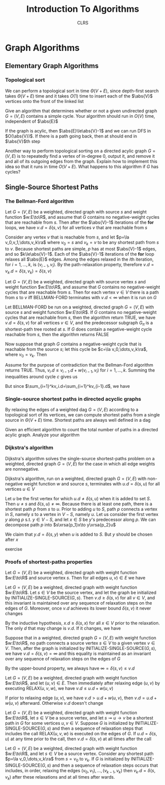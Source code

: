 #+title: Introduction To Algorithms
#+AUTHOR: CLRS
#+EXPORT_FILE_NAME: ../latex/IntroductionToAlgorithms/IntroductionToAlgorithms.tex
#+LATEX_HEADER: \graphicspath{{../../books/}}
#+LATEX_HEADER: \input{../preamble.tex}
#+LATEX_HEADER: \usepackage{algpseudocode}
#+LATEX_HEADER: \makeindex


* Graph Algorithms
** Elementary Graph Algorithms
*** Topological sort
    \begin{algorithmic}[1]
    \Procedure{Topological-Sort}{$G$}
    \State call DFS\((G)\) to compute finishing times \(v.f\) for each vertex \(v\)
    \State as each vertex is finished, insert it onto the front of a linked list
    \State \textbf{return} the linked list of vertices
    \EndProcedure
    \end{algorithmic}

    We can perform a topological sort in time \(\Theta(V+E)\), since depth-first search takes \(\Theta(V+E)\)
    time and it takes \(O(1)\) time to insert each of the \(\abs{V}\) vertices onto the front of the
    linked list

    #+ATTR_LATEX: :options [22.4-3]
    #+BEGIN_exercise
    Give an algorithm that determines whether or not a given undirected graph \(G=(V,E)\) contains a
    simple cycle. Your algorithm should run in \(O(V)\) time, independent of \(\abs{E}\)
    #+END_exercise

    #+BEGIN_proof
    If the graph is acylic, then \(\abs{E}\le\abs{V}-1\) and we can run DFS in \(O(\abs{V})\). If
    there is a path going back, then at should end in \(\abs{V}\)th step
    #+END_proof

    #+ATTR_LATEX: :options [22.4-5]
    #+BEGIN_exercise
    Another way to perform topological sorting on a directed acylic graph \(G=(V,E)\) is to
    repeatedly find a vertex of in-degree 0, output it, and remove it and all of its outgoing edges
    from the graph. Explain how to implement this idea so that it runs in time \(O(V+E)\). What
    happens to this algorithm if \(G\) has cycles?
    #+END_exercise

    #+BEGIN_proof

    #+END_proof
** Single-Source Shortest Paths
    \begin{algorithmic}[1]
    \Procedure{Initialize-single-source}{$G,s$}
    \For{\(v\in G.V\)}
        \State \(v.d=\infty\)
        \State \(v.\pi=nil\)
    \EndFor
    \State \(s.d=0\)
    \EndProcedure
    \end{algorithmic}

    \begin{algorithmic}[1]
    \Procedure{Relax}{$u,v,w$}
    \If{v.d\ge u.d+w(u,v)}
        \State \(v.d=u.d+w(u,v)\)
        \State \(v.\pi=u\)
    \EndIf
    \EndProcedure
    \end{algorithmic}

*** The Bellman-Ford algorithm
    \begin{algorithmic}[1]
    \Procedure{Initialize-single-source}{$G,s$}
        \For{\(i=1\) to \(\abs{G,V}-1\)}
            \For{\((u,v)\in G.E\)}
                \State RELAX\((u,v,w)\)
            \EndFor
        \EndFor
        \For{each edge \((u,v)=G.E\)}
            \If{\(v.d>u.d+w(u,v)\)}
                \State \textbf{return }False
            \EndIf
        \EndFor
    \EndProcedure
    \end{algorithmic}


    #+ATTR_LATEX: :options []
    #+BEGIN_lemma
    Let \(G=(V,E)\) be a weighted, directed graph with source \(s\) and weight function \(w:E\to\R\),
    and assume that \(G\) contains no negative-weight cycles that are reachable from \(s\). Then
    after the \(\abs{V}-1\) iterations of the *for* loops, we have \(v.d=\delta(s,v)\) for all
    vertices \(v\) that are reachable from \(s\)
    #+END_lemma

    #+BEGIN_proof
    Consider any vertex \(v\) that is reachable from \(s\), and let \(p=\la v_0,v_1,\dots,v_k\ra\)
    where \(v_0=s\) and \(v_k=v\) to be any shortest path from \(s\) to \(v\). Because shortest
    paths are simple, \(p\) has at most \(\abs{V}-1\) edges, and so \(k\le\abs{V}-1\). Each of
    the \(\abs{V}-1\) iterations of the *for* loop relaxes all \(\abs{E}\) edges. Among the edges
    relaxed in the \(i\)th iteration, for \(i=1,\dots,k\), is \((v_{i-1},v_i)\). By the path-relaxation
    property, therefore \(v.d=v_k.d=\delta(s,v_k)=\delta(s,v)\)
    #+END_proof

    #+ATTR_LATEX: :options []
    #+BEGIN_corollary
    Let \(G=(V,E)\) be a weighted, directed graph with source vertex \(s\) and weight
    function \(w:E\to\R\), and assume that \(G\) contains no negative-weight cycles that are reachable
    from \(s\). Then for each vertex \(v\in V\) there is a path from \(s\) to \(v\) iff BELLMAN-FORD
    terminates with \(v.d<\infty\) when it is run on \(G\)
    #+END_corollary

    #+ATTR_LATEX: :options [Correctness of the Bellman-Ford algorithm]
    #+BEGIN_theorem
    Let BELLMAN-FORD be run on a weighted, directed graph \(G=(V,E)\) with source \(s\) and weight
    function \(w:E\to\R\). If \(G\) contains no negative-weight cycles that are reachable from \(s\),
    then the algorithm return TRUE, we have \(v.d=\delta(s,v)\) for all vertices \(v\in V\), and the
    predecessor subgraph \(G_\pi\) is a shortest-path tree rooted at \(s\). If \(G\) does contain a
    negative-weight cycle reachable from \(s\), then the algorithm returns FALSE
    #+END_theorem

    #+BEGIN_proof
    Now suppose that graph \(G\) contains a negative-weight cycle that is reachable from the
    source \(s\); let this cycle be \(c=\la v_0,\dots,v_k\ra\), where \(v_0=v_k\). Then
    \begin{equation*}
    \sum_{i=1}^kw(v_{i-1},v_i)<0
    \end{equation*}
    Assume for the purpose of contradiction that the Bellman-Ford algorithm returns TRUE.
    Thus, \(v_i.d\le v_{i-1}.d+w(v_{i-1},v_i)\) for \(i=1,\dots,k\). Summing the inequalities around
    cycle \(c\) gives us
    \begin{align*}
    \sum_{i=1}^kv_i.d&\le\sum_{i=1}^k(v_{i-1}.d+w(v_{i-1},v_i))\\
    &=\sum_{i=1}^kv_{i-1}.d+\sum_{i=1}^kw(v_{i-1},v_i)
    \end{align*}
    But since \(\sum_{i=1}^kv_i.d=\sum_{i=1}^kv_{i-1}.d\), we have
    \begin{equation*}
    0\le\sum_{i=1}^kw(v_{i-1},v_i)
    \end{equation*}
    #+END_proof

    #+BEGIN_exercise

    #+END_exercise
*** Single-source shortest paths in directed acyclic graphs
    By relaxing the edges of a weighted dag \(G=(V,E)\) according to a topological sort of its
    vertices, we can compute shortest paths from a single source in \(\Theta(V+E)\) time. Shortest paths
    are always well defined in a dag

    \begin{algorithmic}[1]
    \Procedure{Dag-Shortest-Paths}{$G,w,s$}
    \State topological sort the vertices of \(G\)
    \State INITIALIZE-SINGLE-SOURCE\((G,s)\)
    \For{each vertex \(u\), taken in topological sorted order}
        \For{each vertex \(v\in G.Adj[u]\)}
            RELAX\((u,v,w)\)
        \EndFor
    \EndFor
    \EndProcedure
    \end{algorithmic}

    #+ATTR_LATEX: :options [24.2-4]
    #+BEGIN_exercise
    Given an efficient algorithm to count the total number of paths in a directed acylic graph.
    Analyze your algorithm
    #+END_exercise
*** Dijkstra's algorithm
    Dijkstra's algorithm solves the single-source shortest-paths problem on a weighted, directed
    graph \(G=(V,E)\) for the case in which all edge weights are nonnegative.
    \begin{algorithmic}[1]
    \Procedure{Dijkstra}{$G,w,s$}
    \State \(S=\emptyset\)
    \State \(Q=G.V\)
    \While{\(Q\neq\emptyset\)}
        \State \(u=\)EXTRACT-MIN\((Q)\)
        \State \(S=S\cup\{u\}\)
        \For{each vertex \(v\in G.Adj[u]\)}
            RELAX\((u,v,w)\)
        \EndFor
    \EndWhile
    \EndProcedure
    \end{algorithmic}

    #+ATTR_LATEX: :options [Correctness of Dijkstra's algorithm]
    #+BEGIN_theorem
    Dijkstra's algorithm, run on a weighted, directed graph \(G=(V,E)\) with non-negative weight
    function \(w\) and source \(s\), terminates with \(u.d=\delta(s,u)\) for all vertices \(u\in V\)
    #+END_theorem

    #+BEGIN_proof
    Let \(u\) be the first vertex for which \(u.d\neq\delta(s,u)\) when it is added to set \(S\).
    Then \(u\neq s\) and \(\delta(s,u)\neq\infty\). Because there is at least one path, there is a shortest
    path \(p\) from \(s\) to \(u\). Prior to adding \(u\) to \(S\), path \(p\) connects a vertex
    in \(S\), namely \(s\) to a vertex in \(V-S\), namely \(u\). Let us consider the first
    vertex \(y\) along \(p\) s.t. \(y\in V-S\), and let \(x\in S\) be \(y\)'s predecessor along \(p\).
    We can decompose path \(p\) into \(s\xrsa{p_1}x\to y\xrsa{p_2}u\)

    We claim that \(y.d=\delta(s,y)\) when \(u\) is added to \(S\). But \(y\) should be chosen after \(x\)
    #+END_proof

    exercise
*** Proofs of shortest-paths properties
    #+ATTR_LATEX: :options [Triangle inequality]
    #+BEGIN_lemma
    Let \(G=(V,E)\) be a weighted, directed graph with weight function \(w:E\to\R\) and source
    vertex \(s\). Then for all edges \(u,v)\in E\) we have
    \begin{equation*}
    \delta(s,v)\le\delta(s,u)+w(u,v)
    \end{equation*}
    #+END_lemma

    #+ATTR_LATEX: :options [Upper-bound property]
    #+BEGIN_lemma
    Let \(G=(V,E)\) be a weighted, directed graph with weight function \(w:E\to\R\). Let \(s\in V\) be
    the source vertex, and let the graph be initialized by INITIALIZE-SINGLE-SOURCE\((G,s)\).
    Then \(v.d\ge\delta(s,v)\) for all \(v\in V\), and this invariant is maintained over any sequence of
    relaxation steps on the edges of \(G\). Moreover, once \(v.d\) achieves its lower
    bound \(\delta(s,v)\) it never changes
    #+END_lemma

    #+BEGIN_proof
    By the inductive hypothesis, \(x.d\ge\delta(s,x)\) for all \(x\in V\) prior to the relaxation. The
    only \(d\) that may change is \(v.d\). If it changes, we have
    \begin{align*}
    v.d&=u.d+w(u,v)\\
    &\ge\delta(s,u)+w(u,v)\\
    &\ge\delta(s,v)
    \end{align*}
    #+END_proof

    #+ATTR_LATEX: :options [No-path property]
    #+BEGIN_corollary
    Suppose that in a weighted, directed graph \(G=(V,E)\) with weight function \(w:E\to\R\), no path
    connects a source vertex \(s\in V\) to a given vertex \(v\in V\). Then, after the graph is
    initialized by INITIALIZE-SINGLE-SOURCE\((G,s)\), we have \(v.d=\delta(s,v)=\infty\) and this equality is
    maintained as an invariant over any sequence of relaxation steps on the edges of \(G\)
    #+END_corollary

    #+BEGIN_proof
    By the upper-bound property, we always have \(\infty=\delta(s,v)\le v.d\)
    #+END_proof

    #+ATTR_LATEX: :options []
    #+BEGIN_lemma
    Let \(G=(V,E)\) be a weighted, directed graph with weight function \(w:E\to\R\), and
    let \((u,v)\in E\). Then immediately after relaxing edge \((u,v)\) by executing RELAX\((u,v,w)\),
    we have \(v.d\le u.d+w(u,v)\)
    #+END_lemma

    #+BEGIN_proof
    If prior to relaxing edge \((u,v)\), we have \(v.d>u.d+w(u,v)\), then \(v.d=u.d+w(u,v)\)
    afterward. Otherwise \(v.d\) doesn't change
    #+END_proof

    #+ATTR_LATEX: :options [Convergence property]
    #+BEGIN_lemma
    Let \(G=(V,E)\) be a weighted, directed graph with weight function \(w:E\to\R\), let \(s\in V\) be a
    source vertex, and let \(s\rightsquigarrow u\to v\) be a shortest path in \(G\) for some vertices \(u,v\in V\).
    Suppose \(G\) is initialized by INITIALIZE-SINGLE-SOURCE\((G,s)\) and then a sequence of
    relaxation steps that includes the call RELAX\((u,v,w)\) is executed on the edges of \(G\).
    If \(u.d=\delta(s,u)\) at any time prior to the call, then \(v.d=\delta(s,v)\) at all times after the call
    #+END_lemma

    #+BEGIN_proof

    #+END_proof

    #+ATTR_LATEX: :options [Path-relaxation property]
    #+BEGIN_lemma
    Let \(G=(V,E)\) be a weighted, directed graph with weight function \(w:E\to\R\), and let \(s\in V\)
    be a source vertex. Consider any shortest path \(p=\la v_0,\dots,v_k\ra\) from \(s=v_0\) to \(v_k\).
    If \(G\) is initialized by INITIALIZE-SINGLE-SOURCE\((G,s)\) and then a sequence of relaxation
    steps occurs that includes, in order, relaxing the edges \((v_0,v_1),\dots,(v_{k-1},v_k)\)
    then \(v_k.d=\delta(s,v_k)\) after these relaxations and at all times after wards.
    #+END_lemma
